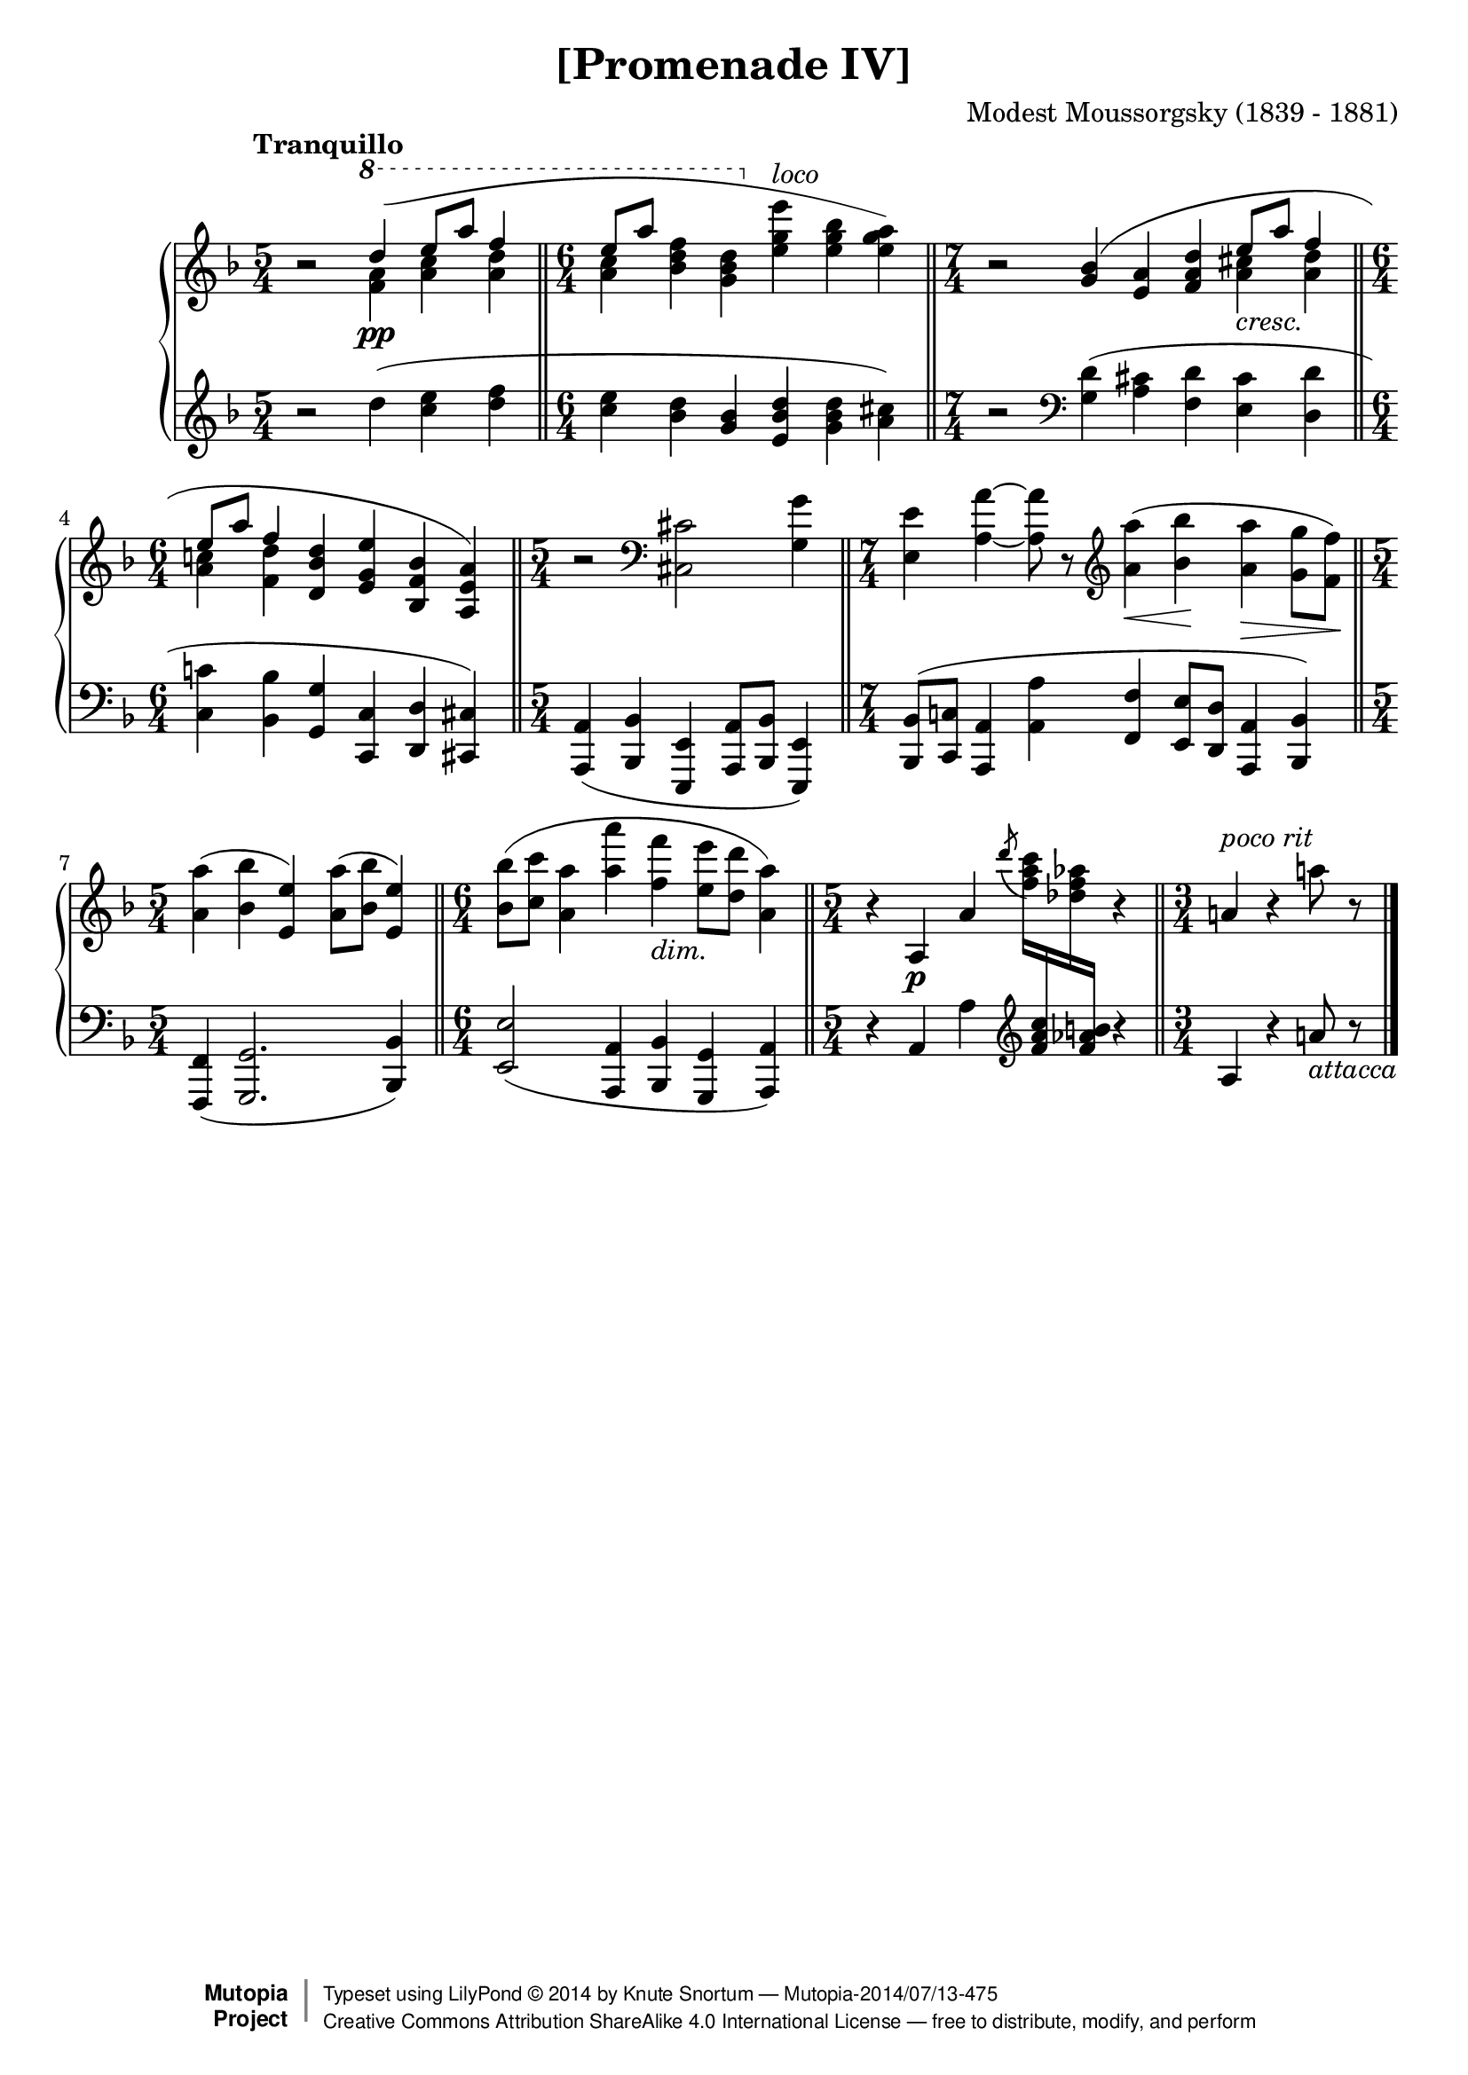 \version "2.18.2"
\language "english"

\header {
  title        = "[Promenade IV]"
  composer     = "Modest Moussorgsky (1839 - 1881)"
  style        = "Romantic"
  license      = "Creative Commons Attribution-ShareAlike 4.0"
  enteredby    = "Knute Snortum"
  date         = "1874"
  source       = "Pavel Lamm"

  mutopiatitle       = "Pictures at an Exhibition"
  mutopiacomposer    = "MussorgskyM"
  mutopiainstrument  = "Piano"
  maintainer         = "Knute Snortum"
  maintainerEmail    = "knute (at) snortum (dot) net"
  maintainerWeb      = "http://www.musicwithknute.com/"

 footer = "Mutopia-2014/07/13-475"
 copyright =  \markup { \override #'(baseline-skip . 0 ) \right-column { \sans \bold \with-url #"http://www.MutopiaProject.org" { \abs-fontsize #9  "Mutopia " \concat { \abs-fontsize #12 \with-color #white \char ##x01C0 \abs-fontsize #9 "Project " } } } \override #'(baseline-skip . 0 ) \center-column { \abs-fontsize #12 \with-color #grey \bold { \char ##x01C0 \char ##x01C0 } } \override #'(baseline-skip . 0 ) \column { \abs-fontsize #8 \sans \concat { " Typeset using " \with-url #"http://www.lilypond.org" "LilyPond " \char ##x00A9 " " 2014 " by " \maintainer " " \char ##x2014 " " \footer } \concat { \concat { \abs-fontsize #8 \sans{ " " \with-url #"http://creativecommons.org/licenses/by-sa/4.0/" "Creative Commons Attribution ShareAlike 4.0 International License " \char ##x2014 " free to distribute, modify, and perform" } } \abs-fontsize #13 \with-color #white \char ##x01C0 } } }
 tagline = ##f
}

cres = \markup { \italic "cresc." }
dimin = \markup { \italic "dim." }
loco = \markup { \italic "loco" }
pocoRit = \markup { \italic "poco rit" }
attacca = \markup { \italic "attacca" }

extendSlur = \shape #'((0 . 0) (0 . -2) (0 . 3) (19 . -2)) Slur
staffDown = \change Staff = "down"
staffUp = \change Staff = "up"

upper = \relative c''' {
  \time 5/4
  \clef treble
  \tempo "Tranquillo"
  
  | r2 \voiceOne \ottava #1 \extendSlur d4 ( \pp e8 a f4 
  \bar "||"
  \time 6/4
  | e8 [ a ] s4 s \ottava #0 s s s ) 
  \bar "||"
  \time 7/4
  \oneVoice
  | r2 \slurUp <g,, bf>4 ( <e a> <f a d> \voiceOne e'8 _\cres a f4
  \bar "||"
  \time 6/4
  | e8 a f4 \oneVoice <d, bf' d> <e g e'> <bf f' bf> <a e' a> )
  \bar "||"
  \time 5/4
  | r2 \clef bass <cs, cs'> <g' g'>4
  \bar "||"
  \time 7/4
  | <e e'>4 <a a'> ~ q8 r 
    \clef treble <a'a'>4 ( \< <bf bf'> \! <a a'> \> <g g'>8 <f f'> \! )
  \bar "||"
  \time 5/4
  | <a a'>4 ( <bf bf'> <e, e'> ) <a a'>8 ( <bf bf'> <e, e'>4 )
  \bar "||"
  \time 6/4
  | <bf' bf'>8 ( <c c'> <a a'>4 <a' a'> <f f'> _\dimin <e e'>8 <d d'> <a a'>4 )
  \bar "||"
  \time 5/4
  | r4 a, \p a' \tieUp \acciaccatura { d'8 } <f, a c>16 \staffDown <f, a c>
    \staffUp <df' f af> \staffDown <f, af b> \staffUp r4
  \bar "||"
  \time 3/4
  | a4 ^\pocoRit r a'8 r
  \bar "|."
}

middle = \relative c''' {
  \time 5/4
  | s2 \voiceFour \ottava #1 <f, a>4 <a c> <a d>
  \time 6/4
  <a c>4  <bf d f>4 <g bf d> \ottava #0 <e g e'> ^\loco <e g bf> <e g a>
  \time 7/4
  | s2 s4 s s <a, cs> <a d>
  \time 6/4
  | <a c> <f d'> s s s s
}

lower = \relative c'' {
  \time 5/4
  \clef treble
  
  | r2 d4 ( <c e> <d f>
  \time 6/4
  | <c e>4 <bf d> <g bf> <e bf' d> <g bf d> <a cs> )
  \time 7/4
  | r2 \clef bass <g, d'>4 ( <a cs> <f d'> <e cs'> <d d'>
  \time 6/4
  | <c c'>4 <bf bf'> <g g'> <c, c'> <d d'> <cs cs'> )
  \time 5/4
  | <a a'>4 ( <bf bf'> <e, e'> <a a'>8 <bf bf'> <e, e'>4 )
  \time 7/4
  | <bf' bf'>8 ( <c c'> <a a'>4 <a' a'> <f f'> <e e'>8 <d d'> <a a'>4 <bf bf'> )
  \time 5/4
  | <f f'>4 ( <g g'>2. <bf bf'>4 )
  \time 6/4
  | <e e'>2 ( <a, a'>4 <bf bf'> <g g'> <a a'> )
  \time 5/4
  | r4 a' a' \clef treble s4 r4
  \time 3/4
  | a4 r a'8 _\attacca r
}

global = {
  \key d \minor
  \accidentalStyle piano
}

\score {
  \new PianoStaff 
  <<
    \new Staff = "up" {
      \global
      <<
        \new Voice \upper
        \new Voice \middle
      >>
    }
    \new Staff = "down" {
      \global
      \lower
    }
  >>
  \layout {
  }
  \midi {
    \tempo 4 = 60
  }
}
